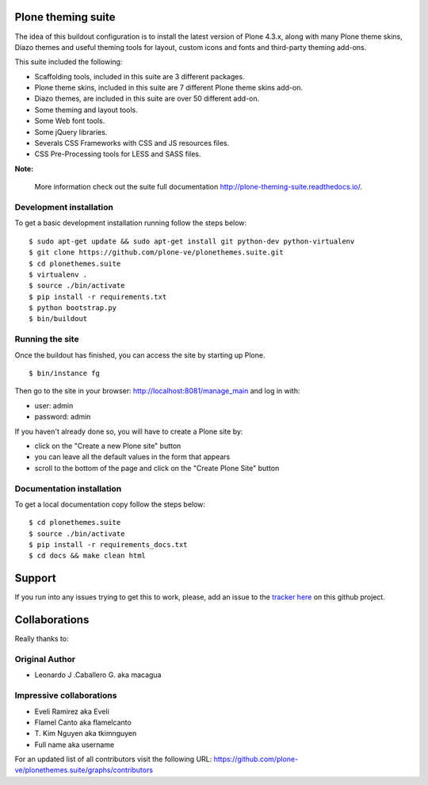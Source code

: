 Plone theming suite
====================

The idea of this buildout configuration is to install the latest version 
of Plone 4.3.x, along with many Plone theme skins, Diazo themes and useful 
theming tools for layout, custom icons and fonts and third-party theming 
add-ons.

This suite included the following:

* Scaffolding tools, included in this suite are 3 different packages.
* Plone theme skins, included in this suite are 7 different Plone theme skins add-on.
* Diazo themes, are included in this suite are over 50 different add-on.
* Some theming and layout tools.
* Some Web font tools.
* Some jQuery libraries.
* Severals CSS Frameworks with CSS and JS resources files.
* CSS Pre-Processing tools for LESS and SASS files.

**Note:**

  More information check out the suite full documentation http://plone-theming-suite.readthedocs.io/.

Development installation
------------------------

To get a basic development installation running follow the steps below: ::

    $ sudo apt-get update && sudo apt-get install git python-dev python-virtualenv
    $ git clone https://github.com/plone-ve/plonethemes.suite.git
    $ cd plonethemes.suite
    $ virtualenv .
    $ source ./bin/activate
    $ pip install -r requirements.txt
    $ python bootstrap.py
    $ bin/buildout

Running the site
----------------
Once the buildout has finished, you can access the site by starting up Plone. ::

    $ bin/instance fg

Then go to the site in your browser: http://localhost:8081/manage_main and log in with:

- user: admin
- password: admin

If you haven't already done so, you will have to create a Plone site by:

- click on the "Create a new Plone site" button
- you can leave all the default values in the form that appears
- scroll to the bottom of the page and click on the "Create Plone Site" button


Documentation installation
--------------------------

To get a local documentation copy follow the steps below: ::

    $ cd plonethemes.suite
    $ source ./bin/activate
    $ pip install -r requirements_docs.txt
    $ cd docs && make clean html

Support
=======

If you run into any issues trying to get this to work, please, add an
issue to the `tracker here`_ on this github project.


Collaborations
==============

Really thanks to:

Original Author
----------------

* Leonardo J .Caballero G. aka macagua

Impressive collaborations
-------------------------

* Eveli Ramirez aka Eveli

* Flamel Canto aka flamelcanto

* T\. Kim Nguyen aka tkimnguyen

* Full name aka username

For an updated list of all contributors visit the following URL: 
https://github.com/plone-ve/plonethemes.suite/graphs/contributors

.. _tracker here: https://github.com/plone-ve/plonethemes.suite/issues
